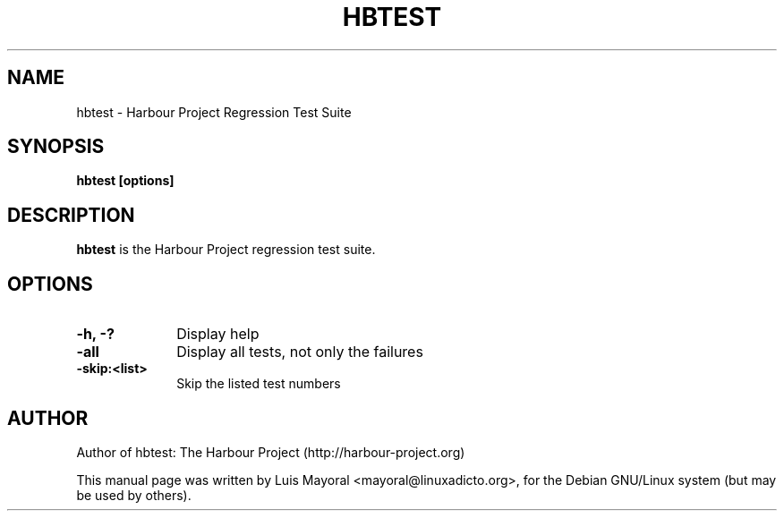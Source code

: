 .TH HBTEST 1

.SH NAME
hbtest \- Harbour Project Regression Test Suite

.SH SYNOPSIS
\fBhbtest\fP \fB[options]\fP

.SH DESCRIPTION
\fBhbtest\fP is the Harbour Project regression test suite.

.SH OPTIONS
.IP "\fB-h, -?\fP" 10
Display help
.IP "\fB-all\fP" 10
Display all tests, not only the failures
.IP "\fB-skip:<list>\fP" 10
Skip the listed test numbers


.SH AUTHOR

Author of hbtest: The Harbour Project (http://harbour-project.org)

This manual page was written by Luis Mayoral <mayoral@linuxadicto.org>,
for the Debian GNU/Linux system (but may be used by others).
